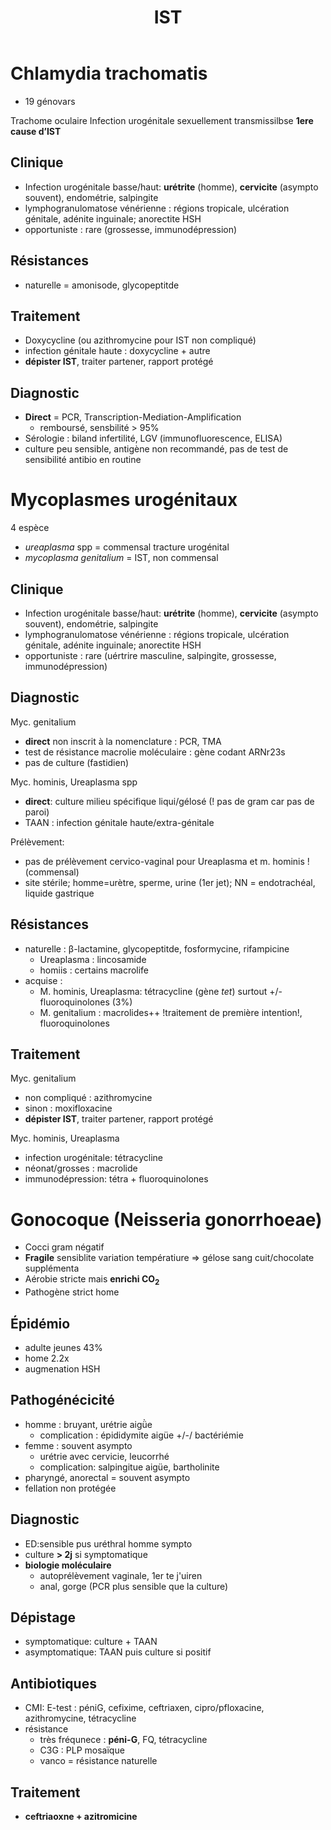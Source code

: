 :PROPERTIES:
:ID:       2b2994ab-e0e4-42e3-a3d5-1da638a5a69e
:END:
#+title: IST
#+filetags: personal medecine
* Chlamydia trachomatis
- 19 génovars
Trachome oculaire
Infection urogénitale sexuellement transmissilbse
*1ere cause d’IST*
** Clinique
- Infection urogénitale basse/haut:  *urétrite* (homme), *cervicite* (asympto souvent), endométrie, salpingite
- lymphogranulomatose vénérienne : régions tropicale, ulcération génitale, adénite inguinale; anorectite HSH
- opportuniste : rare  (grossesse, immunodépression)
** Résistances
- naturelle = amonisode, glycopeptitde
** Traitement
- Doxycycline (ou azithromycine pour IST non compliqué)
- infection génitale haute : doxycycline + autre
- *dépister IST*, traiter partener, rapport protégé
** Diagnostic
- *Direct* = PCR, Transcription-Mediation-Amplification
  - remboursé, sensbilité > 95%
- Sérologie : biland infertilité, LGV (immunofluorescence, ELISA)
- culture peu sensible, antigène non recommandé, pas de test de sensibilité antibio en routine
* Mycoplasmes urogénitaux
4 espèce
- /ureaplasma/ spp = commensal tracture urogénital
- /mycoplasma genitalium/ = IST, non commensal

** Clinique
- Infection urogénitale basse/haut:  *urétrite* (homme), *cervicite* (asympto souvent), endométrie, salpingite
- lymphogranulomatose vénérienne : régions tropicale, ulcération génitale, adénite inguinale; anorectite HSH
- opportuniste : rare  (uértrire masculine, salpingite, grossesse, immunodépression)

** Diagnostic
Myc. genitalium
- *direct* non inscrit à la nomenclature : PCR, TMA
- test de résistance macrolie moléculaire : gène codant ARNr23s
- pas de culture (fastidien)

Myc. hominis, Ureaplasma spp
- *direct*: culture milieu spécifique liqui/gélosé (! pas de gram car pas de paroi)
- TAAN : infection génitale haute/extra-génitale

Prélèvement:
- pas de prélèvement cervico-vaginal pour Ureaplasma et m. hominis ! (commensal)
- site stérile; homme=urètre, sperme, urine (1er jet); NN = endotrachéal, liquide gastrique
** Résistances
- naturelle : β-lactamine, glycopeptitde, fosformycine, rifampicine
  - Ureaplasma : lincosamide
  - homiis : certains macrolife
- acquise :
  - M. hominis, Ureaplasma: tétracycline (gène /tet/) surtout +/- fluoroquinolones (3%)
  - M. genitalium : macrolides++ !traitement de première intention!, fluoroquinolones
** Traitement
Myc. genitalium
- non compliqué : azithromycine
- sinon : moxifloxacine
- *dépister IST*, traiter partener, rapport protégé
Myc. hominis, Ureaplasma
- infection urogénitale: tétracycline
- néonat/grosses : macrolide
- immunodépression: tétra + fluoroquinolones

* Gonocoque (Neisseria gonorrhoeae)
- Cocci gram négatif
- *Fragile* sensiblite variation températiure => gélose sang cuit/chocolate supplémenta
- Aérobie stricte mais *enrichi CO_2*
- Pathogène strict home

** Épidémio
- adulte jeunes 43%
- home 2.2x
- augmenation HSH
** Pathogénécicité
- homme : bruyant, urétrie aigǜe
  - complication : épididymite aigüe +/-/ bactériémie
- femme : souvent asympto
  - urétrie avec cervicie, leucorrhé
  - complication: salpingitue aigüe, bartholinite
- pharyngé, anorectal = souvent asympto
- fellation non protégée
** Diagnostic
- ED:sensible pus uréthral homme sympto
- culture *> 2j* si symptomatique
- *biologie moléculaire*
  - autoprélèvement vaginale, 1er te j'uiren
  - anal, gorge (PCR plus sensible que la culture)
** Dépistage
- symptomatique: culture + TAAN
- asymptomatique: TAAN puis culture si positif
** Antibiotiques
- CMI: E-test : péniG, cefixime, ceftriaxen, cipro/pfloxacine, azithromycine, tétracycline
- résistance
  - très fréqunece : *péni-G*, FQ, tétracycline
  - C3G : PLP mosaïque
  - vanco = résistance naturelle
** Traitement
- *ceftriaoxne + azitromicine*

